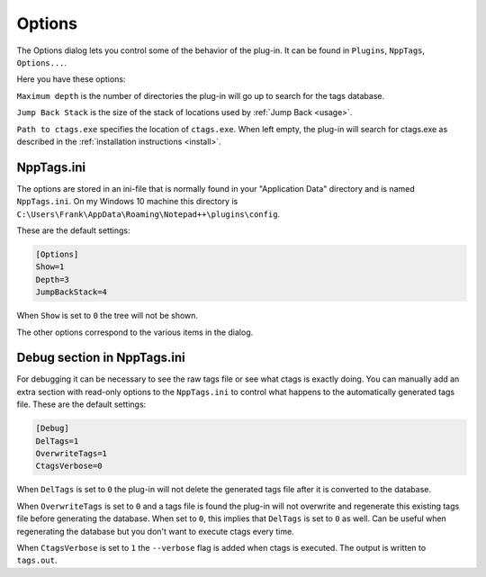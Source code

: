.. _options:

Options
=======

The Options dialog lets you control some of the behavior of the plug-in.
It can be found in ``Plugins``, ``NppTags``, ``Options...``.

Here you have these options:


``Maximum depth`` is the number of directories the plug-in will go up to
search for the tags database.

``Jump Back Stack`` is the size of the stack of locations used by
:ref:`Jump Back <usage>`.

``Path to ctags.exe`` specifies the location of ``ctags.exe``. When left
empty, the plug-in will search for ctags.exe as described in the
:ref:`installation instructions <install>`.


NppTags.ini
-----------

The options are stored in an ini-file that is normally found in your
"Application Data" directory and is named ``NppTags.ini``. On my
Windows 10 machine this directory is
``C:\Users\Frank\AppData\Roaming\Notepad++\plugins\config``.

These are the default settings:

.. code:: ini

    [Options]
    Show=1
    Depth=3
    JumpBackStack=4

When ``Show`` is set to ``0`` the tree will not be shown.

The other options correspond to the various items in the dialog.


Debug section in NppTags.ini
----------------------------

For debugging it can be necessary to see the raw tags file or see what
ctags is exactly doing. You can manually add an extra section with
read-only options to the ``NppTags.ini`` to control what happens to the
automatically generated tags file. These are the default settings:

.. code:: ini

    [Debug]
    DelTags=1
    OverwriteTags=1
    CtagsVerbose=0

When ``DelTags`` is set to ``0`` the plug-in will not delete the
generated tags file after it is converted to the database.

When ``OverwriteTags`` is set to ``0`` and a tags file is found the
plug-in will not overwrite and regenerate this existing tags file before
generating the database. When set to ``0``, this implies that ``DelTags`` is
set to ``0`` as well. Can be useful when regenerating the database but you
don't want to execute ctags every time.

When ``CtagsVerbose`` is set to ``1`` the ``--verbose`` flag is added
when ctags is executed. The output is written to ``tags.out``.
